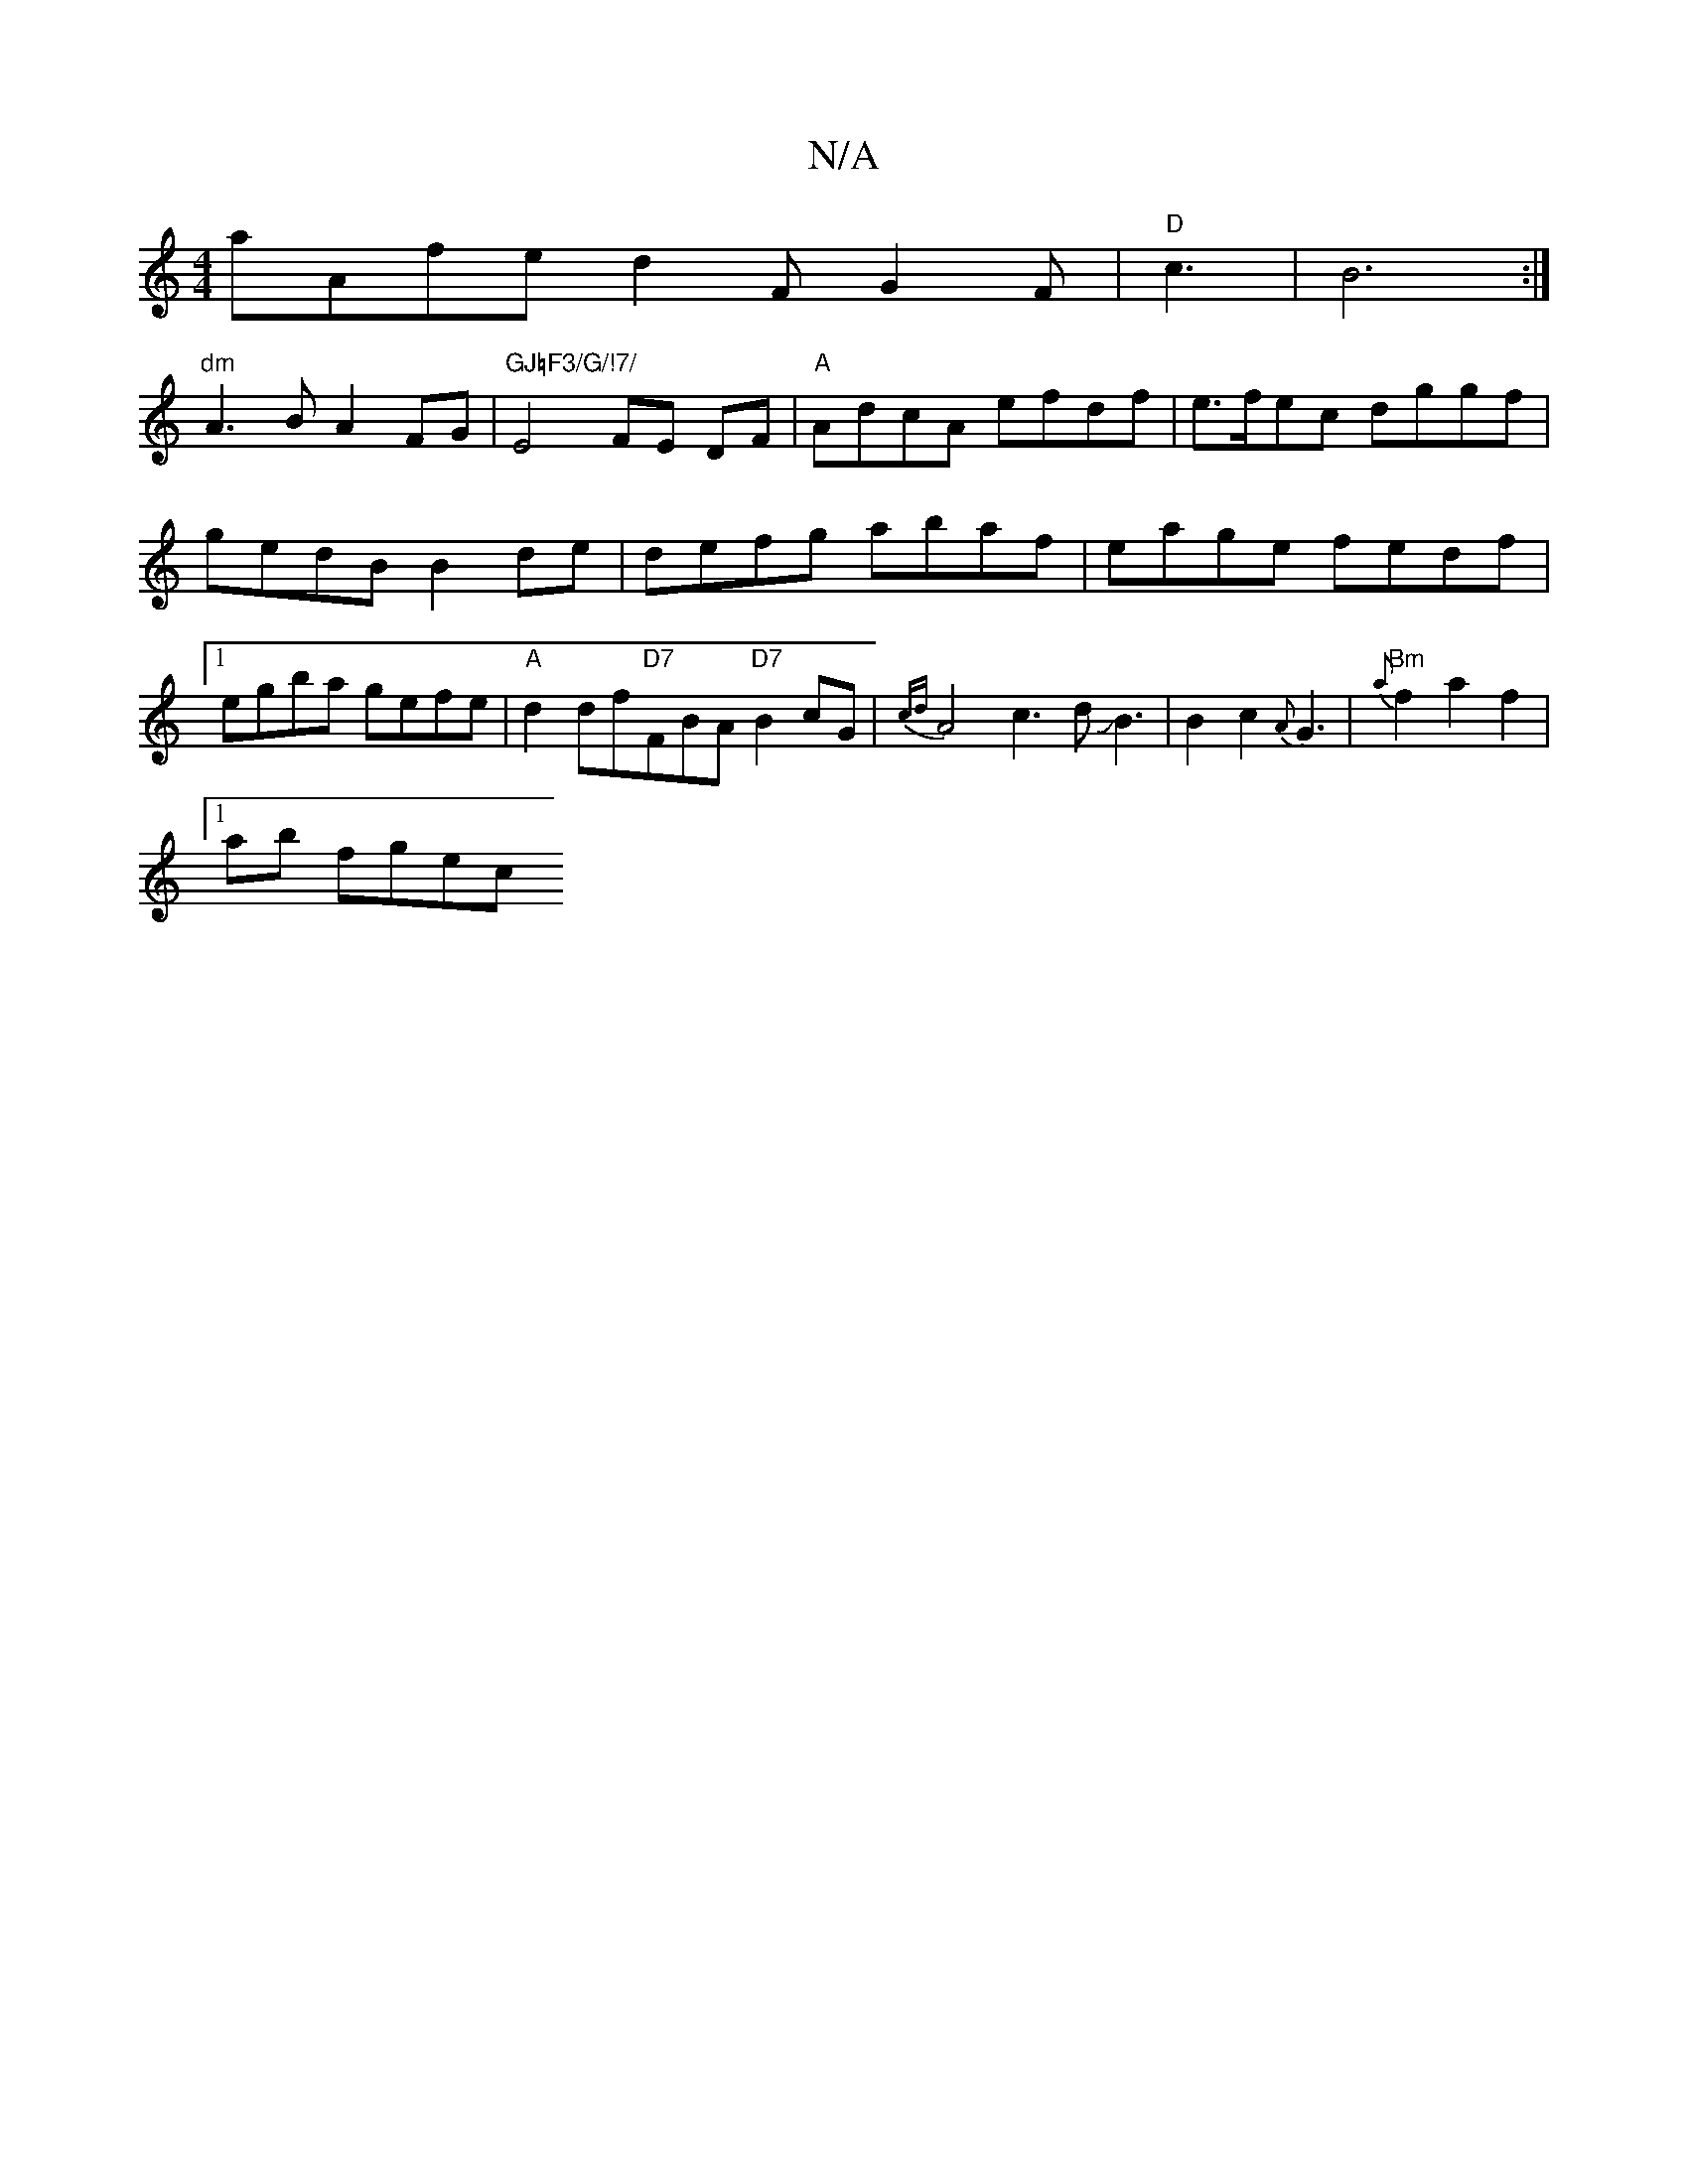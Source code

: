 X:1
T:N/A
M:4/4
R:N/A
K:Cmajor
 aAfe d2F G2F|"D"c3 |B6:|
"dm"A3B A2FG|"GJ=F3/G/!7/"E4 FE DF|"A"AdcA efdf | e>fec dggf|gedB B2de|defg abaf|eage fedf|1 egba gefe |"A"d2df"D7"FBA"D7"B2cG|{cd}A4c3dJB3|B2c2-{A}G3|"Bm"{a}f2a2f2|1
ab fgec